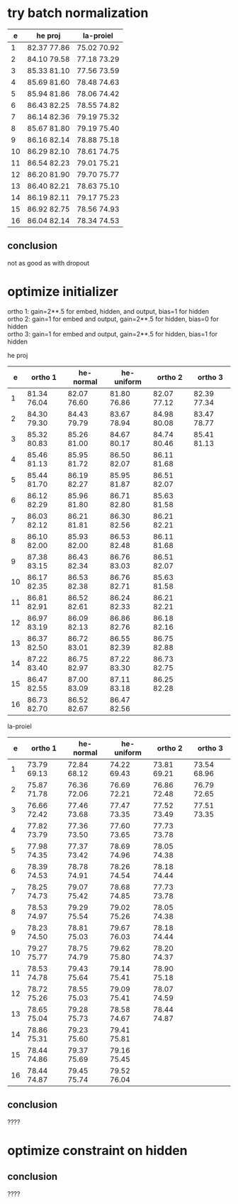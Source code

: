 * try batch normalization

|  e | he proj     | la-proiel   |
|----+-------------+-------------|
|  1 | 82.37 77.86 | 75.02 70.92 |
|  2 | 84.10 79.58 | 77.18 73.29 |
|  3 | 85.33 81.10 | 77.56 73.59 |
|  4 | 85.69 81.60 | 78.48 74.63 |
|  5 | 85.94 81.86 | 78.06 74.42 |
|  6 | 86.43 82.25 | 78.55 74.82 |
|  7 | 86.14 82.36 | 79.19 75.32 |
|  8 | 85.67 81.80 | 79.19 75.40 |
|  9 | 86.16 82.14 | 78.88 75.18 |
| 10 | 86.29 82.10 | 78.61 74.75 |
| 11 | 86.54 82.23 | 79.01 75.21 |
| 12 | 86.20 81.90 | 79.70 75.77 |
| 13 | 86.40 82.21 | 78.63 75.10 |
| 14 | 86.19 82.11 | 79.17 75.23 |
| 15 | 86.92 82.75 | 78.56 74.93 |
| 16 | 86.04 82.14 | 78.34 74.53 |

** conclusion

not as good as with dropout

* optimize initializer

ortho 1: gain=2**.5 for embed, hidden, and output, bias=1 for hidden \\
ortho 2: gain=1 for embed and output, gain=2**.5 for hidden, bias=0 for hidden \\
ortho 3: gain=1 for embed and output, gain=2**.5 for hidden, bias=1 for hidden

he proj

|  e | ortho 1     | he-normal   | he-uniform  | ortho 2     | ortho 3     |
|----+-------------+-------------+-------------+-------------+-------------|
|  1 | 81.34 76.04 | 82.07 76.60 | 81.80 76.86 | 82.07 77.12 | 82.39 77.34 |
|  2 | 84.30 79.30 | 84.43 79.79 | 83.67 78.94 | 84.98 80.08 | 83.47 78.77 |
|  3 | 85.32 80.83 | 85.26 81.00 | 84.67 80.17 | 84.74 80.46 | 85.41 81.13 |
|  4 | 85.46 81.13 | 85.95 81.72 | 86.50 82.07 | 86.11 81.68 |             |
|  5 | 85.44 81.70 | 86.19 82.27 | 85.95 81.87 | 86.51 82.07 |             |
|  6 | 86.12 82.29 | 85.96 81.80 | 86.71 82.80 | 85.63 81.58 |             |
|  7 | 86.03 82.12 | 86.21 81.81 | 86.30 82.56 | 86.21 82.21 |             |
|  8 | 86.10 82.00 | 85.93 82.00 | 86.53 82.48 | 86.11 81.68 |             |
|  9 | 87.38 83.15 | 86.43 82.34 | 86.76 83.03 | 86.51 82.07 |             |
| 10 | 86.17 82.35 | 86.53 82.38 | 86.76 82.71 | 85.63 81.58 |             |
| 11 | 86.81 82.91 | 86.52 82.61 | 86.24 82.33 | 86.21 82.21 |             |
| 12 | 86.97 83.19 | 86.09 82.13 | 86.86 82.76 | 86.18 82.16 |             |
| 13 | 86.37 82.50 | 86.72 83.01 | 86.55 82.39 | 86.75 82.88 |             |
| 14 | 87.22 83.40 | 86.75 82.97 | 87.22 83.30 | 86.73 82.75 |             |
| 15 | 86.47 82.55 | 87.00 83.09 | 87.11 83.18 | 86.25 82.28 |             |
| 16 | 86.73 82.70 | 86.52 82.67 | 86.47 82.56 |             |             |

la-proiel  

|  e | ortho 1     | he-normal   | he-uniform  | ortho 2     | ortho 3     |
|----+-------------+-------------+-------------+-------------+-------------|
|  1 | 73.79 69.13 | 72.84 68.12 | 74.22 69.43 | 73.81 69.21 | 73.54 68.96 |
|  2 | 75.87 71.78 | 76.36 72.06 | 76.69 72.21 | 76.86 72.48 | 76.79 72.65 |
|  3 | 76.66 72.42 | 77.46 73.68 | 77.47 73.35 | 77.52 73.49 | 77.51 73.35 |
|  4 | 77.82 73.79 | 77.36 73.50 | 77.60 73.65 | 77.73 73.78 |             |
|  5 | 77.98 74.35 | 77.37 73.42 | 78.69 74.96 | 78.05 74.38 |             |
|  6 | 78.39 74.53 | 78.78 74.91 | 78.26 74.54 | 78.18 74.44 |             |
|  7 | 78.25 74.73 | 79.07 75.42 | 78.68 74.85 | 77.73 73.78 |             |
|  8 | 78.53 74.97 | 79.29 75.54 | 79.02 75.26 | 78.05 74.38 |             |
|  9 | 78.23 74.50 | 78.81 75.03 | 79.67 76.03 | 78.18 74.44 |             |
| 10 | 79.27 75.77 | 78.75 74.79 | 79.62 75.80 | 78.20 74.37 |             |
| 11 | 78.53 74.78 | 79.43 75.64 | 79.14 75.41 | 78.90 75.18 |             |
| 12 | 78.72 75.26 | 78.55 75.03 | 79.09 75.41 | 78.07 74.59 |             |
| 13 | 78.65 75.04 | 79.28 75.73 | 78.58 74.67 | 78.44 74.87 |             |
| 14 | 78.86 75.31 | 79.23 75.60 | 79.41 75.81 |             |             |
| 15 | 78.44 74.86 | 79.37 75.69 | 79.16 75.45 |             |             |
| 16 | 78.44 74.87 | 79.45 75.74 | 79.52 76.04 |             |             |

** conclusion

????

* optimize constraint on hidden


** conclusion

????

